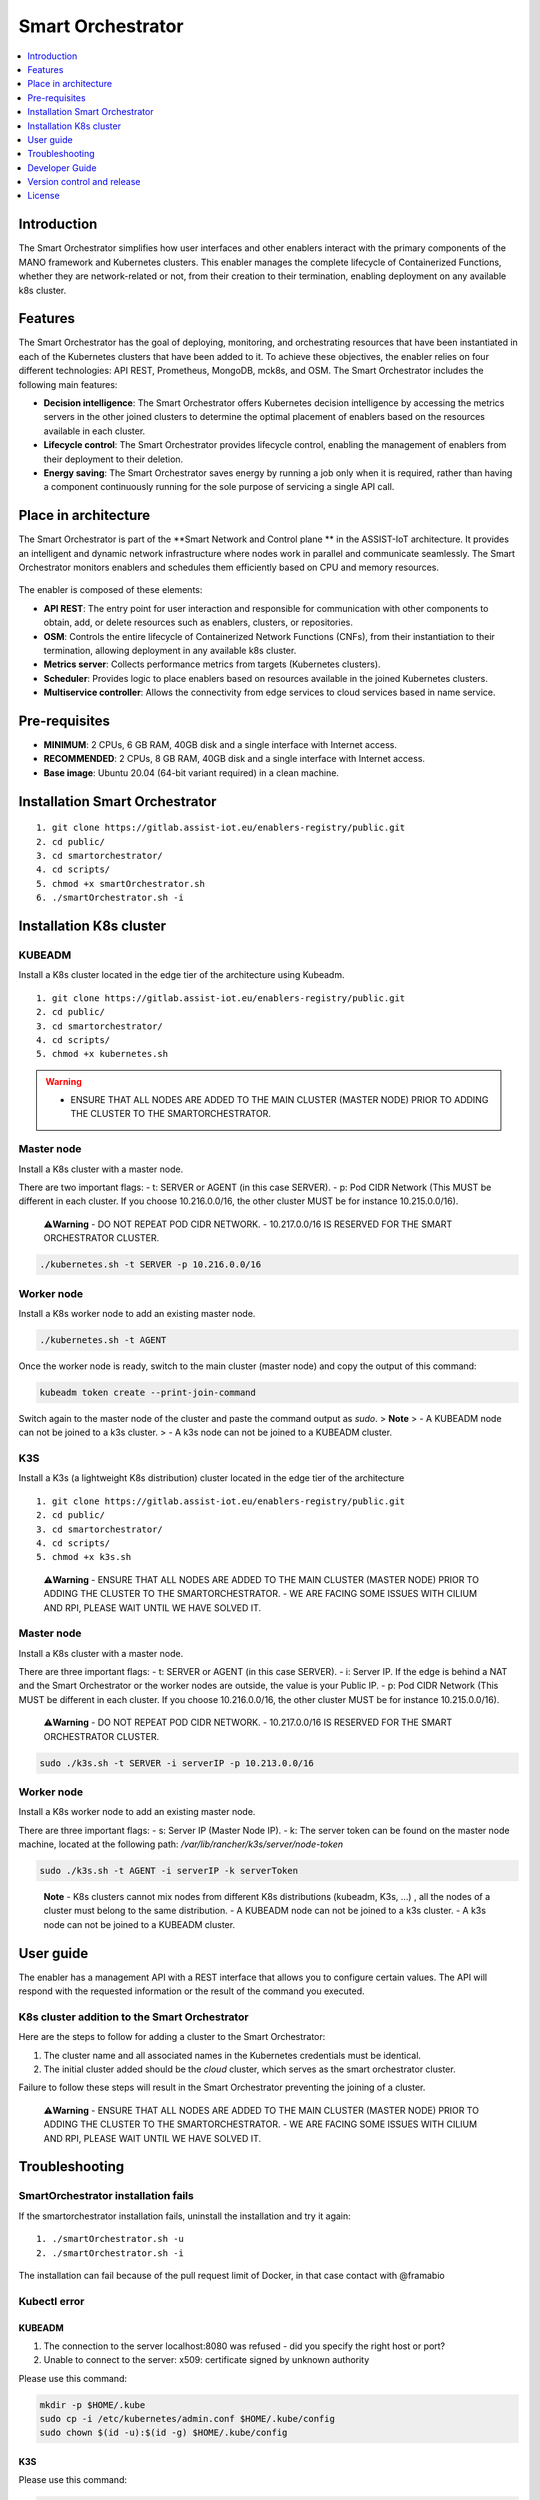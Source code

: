 .. _Smart Orchestrator:

##################
Smart Orchestrator
##################

.. contents::
  :local:
  :depth: 1
  
***************
Introduction
***************
The Smart Orchestrator simplifies how user interfaces and other enablers
interact with the primary components of the MANO framework and
Kubernetes clusters. This enabler manages the complete lifecycle of
Containerized Functions, whether they are network-related or not, from
their creation to their termination, enabling deployment on any
available k8s cluster.

***************
Features
***************
The Smart Orchestrator has the goal of deploying, monitoring, and
orchestrating resources that have been instantiated in each of the
Kubernetes clusters that have been added to it. To achieve these
objectives, the enabler relies on four different technologies: API REST,
Prometheus, MongoDB, mck8s, and OSM. The Smart Orchestrator includes the
following main features:

-  **Decision intelligence**: The Smart Orchestrator offers Kubernetes
   decision intelligence by accessing the metrics servers in the other
   joined clusters to determine the optimal placement of enablers based
   on the resources available in each cluster.
-  **Lifecycle control**: The Smart Orchestrator provides lifecycle control,
   enabling the management of enablers from their deployment to their
   deletion.
-  **Energy saving**: The Smart Orchestrator saves energy by running a job
   only when it is required, rather than having a component continuously
   running for the sole purpose of servicing a single API call.

*********************
Place in architecture
*********************
The Smart Orchestrator is part of the  **Smart Network and Control plane ** in
the ASSIST-IoT architecture. It provides an intelligent and dynamic
network infrastructure where nodes work in parallel and communicate
seamlessly. The Smart Orchestrator monitors enablers and schedules them
efficiently based on CPU and memory resources.

.. figure:: ./orch_place.png
  :alt: Smart Orchestrator overall architecture
  :align: center
  
The enabler is composed of these elements:

-  **API REST**: The entry point for user interaction and responsible for
   communication with other components to obtain, add, or delete
   resources such as enablers, clusters, or repositories.
-  **OSM**: Controls the entire lifecycle of Containerized Network Functions
   (CNFs), from their instantiation to their termination, allowing
   deployment in any available k8s cluster.
-  **Metrics server**: Collects performance metrics from targets (Kubernetes
   clusters).
-  **Scheduler**: Provides logic to place enablers based on resources
   available in the joined Kubernetes clusters.
-  **Multiservice controller**: Allows the connectivity from edge services
   to cloud services based in name service.

.. image:: https://user-images.githubusercontent.com/47482673/162279761-ce23e6c6-9c0c-4d0c-b2d3-150fe7c34843.PNG
  :alt: Smart Orchestrator enabler architecture
  :align: center
***************  
Pre-requisites
***************

-   **MINIMUM**: 2 CPUs, 6 GB RAM, 40GB disk and a single interface with Internet access.
-   **RECOMMENDED**: 2 CPUs, 8 GB RAM, 40GB disk and a single interface with Internet access.
-   **Base image**: Ubuntu 20.04 (64-bit variant required) in a clean machine.
*******************************
Installation Smart Orchestrator
*******************************

::

   1. git clone https://gitlab.assist-iot.eu/enablers-registry/public.git
   2. cd public/
   3. cd smartorchestrator/
   4. cd scripts/
   5. chmod +x smartOrchestrator.sh
   6. ./smartOrchestrator.sh -i
************************
Installation K8s cluster
************************

KUBEADM
----------

Install a K8s cluster located in the edge tier of the architecture using
Kubeadm.

::

   1. git clone https://gitlab.assist-iot.eu/enablers-registry/public.git
   2. cd public/
   3. cd smartorchestrator/
   4. cd scripts/
   5. chmod +x kubernetes.sh

..

.. warning::
   - ENSURE THAT ALL NODES ARE ADDED TO THE MAIN CLUSTER (MASTER NODE) PRIOR TO ADDING THE CLUSTER TO THE SMARTORCHESTRATOR.

Master node
-----------

Install a K8s cluster with a master node.

There are two important flags: - t: SERVER or AGENT (in this case
SERVER). - p: Pod CIDR Network (This MUST be different in each cluster.
If you choose 10.216.0.0/16, the other cluster MUST be for instance
10.215.0.0/16).

   ⚠️\ **Warning** - DO NOT REPEAT POD CIDR NETWORK. - 10.217.0.0/16 IS
   RESERVED FOR THE SMART ORCHESTRATOR CLUSTER.

.. code:: bash

   ./kubernetes.sh -t SERVER -p 10.216.0.0/16

Worker node
-----------

Install a K8s worker node to add an existing master node.

.. code:: bash

   ./kubernetes.sh -t AGENT

Once the worker node is ready, switch to the main cluster (master node)
and copy the output of this command:

.. code:: bash

   kubeadm token create --print-join-command

Switch again to the master node of the cluster and paste the command
output as *sudo*. 
> **Note** > - A KUBEADM node can not be joined to a
k3s cluster. > - A k3s node can not be joined to a KUBEADM cluster.

K3S
------

Install a K3s (a lightweight K8s distribution) cluster located in the
edge tier of the architecture

::

   1. git clone https://gitlab.assist-iot.eu/enablers-registry/public.git
   2. cd public/
   3. cd smartorchestrator/
   4. cd scripts/
   5. chmod +x k3s.sh

..

   ⚠️\ **Warning** - ENSURE THAT ALL NODES ARE ADDED TO THE MAIN CLUSTER
   (MASTER NODE) PRIOR TO ADDING THE CLUSTER TO THE SMARTORCHESTRATOR. -
   WE ARE FACING SOME ISSUES WITH CILIUM AND RPI, PLEASE WAIT UNTIL WE
   HAVE SOLVED IT.

.. _master-node-1:

Master node
-----------

Install a K8s cluster with a master node.

There are three important flags: - t: SERVER or AGENT (in this case
SERVER). - i: Server IP. If the edge is behind a NAT and the Smart
Orchestrator or the worker nodes are outside, the value is your Public
IP. - p: Pod CIDR Network (This MUST be different in each cluster. If
you choose 10.216.0.0/16, the other cluster MUST be for instance
10.215.0.0/16).

   ⚠️\ **Warning** - DO NOT REPEAT POD CIDR NETWORK. - 10.217.0.0/16 IS
   RESERVED FOR THE SMART ORCHESTRATOR CLUSTER.

.. code:: bash

   sudo ./k3s.sh -t SERVER -i serverIP -p 10.213.0.0/16

.. _worker-node-1:

Worker node
-----------

Install a K8s worker node to add an existing master node.

There are three important flags: - s: Server IP (Master Node IP). -
k: The server token can be found on the master node machine, located at
the following path: */var/lib/rancher/k3s/server/node-token*

.. code:: bash

   sudo ./k3s.sh -t AGENT -i serverIP -k serverToken

..

   **Note** - K8s clusters cannot mix nodes from different K8s
   distributions (kubeadm, K3s, …) , all the nodes of a cluster must
   belong to the same distribution. - A KUBEADM node can not be joined
   to a k3s cluster. - A k3s node can not be joined to a KUBEADM
   cluster.
   
***************
User guide
***************
The enabler has a management API with a REST interface that allows you
to configure certain values. The API will respond with the requested
information or the result of the command you executed.

K8s cluster addition to the Smart Orchestrator
----------------------------------------------

Here are the steps to follow for adding a cluster to the Smart
Orchestrator:

1. The cluster name and all associated names in the Kubernetes
   credentials must be identical.
2. The initial cluster added should be the *cloud* cluster, which serves
   as the smart orchestrator cluster.

Failure to follow these steps will result in the Smart Orchestrator
preventing the joining of a cluster.

   ⚠️\ **Warning** - ENSURE THAT ALL NODES ARE ADDED TO THE MAIN CLUSTER
   (MASTER NODE) PRIOR TO ADDING THE CLUSTER TO THE SMARTORCHESTRATOR. -
   WE ARE FACING SOME ISSUES WITH CILIUM AND RPI, PLEASE WAIT UNTIL WE
   HAVE SOLVED IT.
***************
Troubleshooting
***************

SmartOrchestrator installation fails
------------------------------------

If the smartorchestrator installation fails, uninstall the installation
and try it again:

::

   1. ./smartOrchestrator.sh -u
   2. ./smartOrchestrator.sh -i

The installation can fail because of the pull request limit of Docker,
in that case contact with @framabio

Kubectl error
-------------

.. _kubeadm-1:

KUBEADM
~~~~~~~

1. The connection to the server localhost:8080 was refused - did you
   specify the right host or port?
2. Unable to connect to the server: x509: certificate signed by unknown
   authority

Please use this command:

.. code:: bash

   mkdir -p $HOME/.kube
   sudo cp -i /etc/kubernetes/admin.conf $HOME/.kube/config
   sudo chown $(id -u):$(id -g) $HOME/.kube/config

.. _k3s-1:

K3S
~~~

Please use this command:

.. code:: bash

   export KUBECONFIG=/etc/rancher/k3s/k3s.yaml

Reset kubernetes
----------------

.. _kubeadm-2:

KUBEADM
~~~~~~~

For reseting a kubernetes kubeadm cluster:

.. code:: bash

   sudo kubeadm reset

.. _k3s-2:

K3s
~~~

For reseting a kubernetes k3s server node:

.. code:: bash

   /usr/local/bin/k3s-uninstall.sh

For reseting a k3s agent node:

.. code:: bash

   /usr/local/bin/k3s-agent-uninstall.sh

***************
Developer Guide
***************

Once the code is made public, best practices for maintaining the code in
all aspects will be promoted. The maintenance team will be responsible
for accepting or rejecting updates.

***************
Version control and release
***************

Version 3.0.0. New features:

-  Auto-Clustermesh
-  MultiCluster Service Controller
-  Acceptance of any helm repository.
-  Improvement of enabler removal.

***************
License
***************

Apache 2.0
